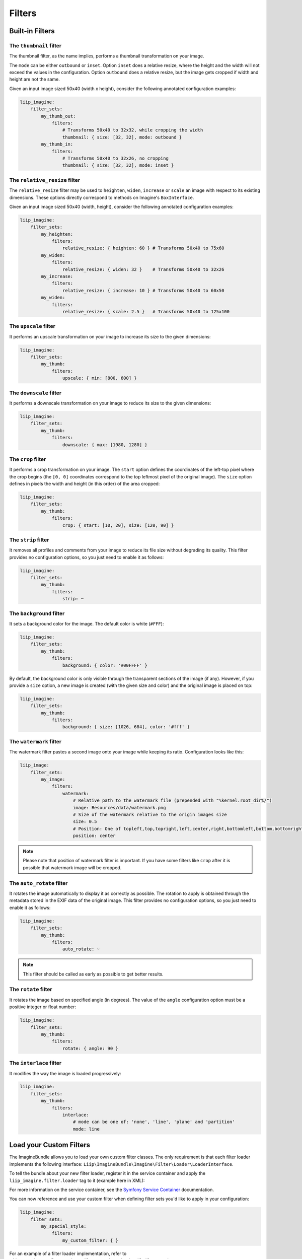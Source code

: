 Filters
=======

Built-in Filters
----------------

The ``thumbnail`` filter
~~~~~~~~~~~~~~~~~~~~~~~~

The thumbnail filter, as the name implies, performs a thumbnail transformation
on your image.

The ``mode`` can be either ``outbound`` or ``inset``. Option ``inset`` does a
relative resize, where the height and the width will not exceed the values in
the configuration. Option ``outbound`` does a relative resize, but the image
gets cropped if width and height are not the same.

Given an input image sized 50x40 (width x height), consider the following
annotated configuration examples:

.. code-block:: yaml

    liip_imagine:
        filter_sets:
            my_thumb_out:
                filters:
                    # Transforms 50x40 to 32x32, while cropping the width
                    thumbnail: { size: [32, 32], mode: outbound }
            my_thumb_in:
                filters:
                    # Transforms 50x40 to 32x26, no cropping
                    thumbnail: { size: [32, 32], mode: inset }

The ``relative_resize`` filter
~~~~~~~~~~~~~~~~~~~~~~~~~~~~~~

The ``relative_resize`` filter may be used to ``heighten``, ``widen``,
``increase`` or ``scale`` an image with respect to its existing dimensions.
These options directly correspond to methods on Imagine's ``BoxInterface``.

Given an input image sized 50x40 (width, height), consider the following
annotated configuration examples:

.. code-block:: yaml

    liip_imagine:
        filter_sets:
            my_heighten:
                filters:
                    relative_resize: { heighten: 60 } # Transforms 50x40 to 75x60
            my_widen:
                filters:
                    relative_resize: { widen: 32 }    # Transforms 50x40 to 32x26
            my_increase:
                filters:
                    relative_resize: { increase: 10 } # Transforms 50x40 to 60x50
            my_widen:
                filters:
                    relative_resize: { scale: 2.5 }   # Transforms 50x40 to 125x100


The ``upscale`` filter
~~~~~~~~~~~~~~~~~~~~~~

It performs an upscale transformation on your image to increase its size to the
given dimensions:

.. code-block:: yaml

    liip_imagine:
        filter_sets:
            my_thumb:
                filters:
                    upscale: { min: [800, 600] }

The ``downscale`` filter
~~~~~~~~~~~~~~~~~~~~~~~~

It performs a downscale transformation on your image to reduce its size to the
given dimensions:

.. code-block:: yaml

    liip_imagine:
        filter_sets:
            my_thumb:
                filters:
                    downscale: { max: [1980, 1280] }

The ``crop`` filter
~~~~~~~~~~~~~~~~~~~

It performs a crop transformation on your image. The ``start`` option defines
the coordinates of the left-top pixel where the crop begins (the ``[0, 0]``
coordinates correspond to the top leftmost pixel of the original image). The
``size`` option defines in pixels the width and height (in this order) of the
area cropped:

.. code-block:: yaml

    liip_imagine:
        filter_sets:
            my_thumb:
                filters:
                    crop: { start: [10, 20], size: [120, 90] }

The ``strip`` filter
~~~~~~~~~~~~~~~~~~~~

It removes all profiles and comments from your image to reduce its file size
without degrading its quality. This filter provides no configuration options,
so you just need to enable it as follows:

.. code-block:: yaml

    liip_imagine:
        filter_sets:
            my_thumb:
                filters:
                    strip: ~

The ``background`` filter
~~~~~~~~~~~~~~~~~~~~~~~~~

It sets a background color for the image. The default color is white (``#FFF``):

.. code-block:: yaml

    liip_imagine:
        filter_sets:
            my_thumb:
                filters:
                    background: { color: '#00FFFF' }

By default, the background color is only visible through the transparent sections
of the image (if any). However, if you provide a ``size`` option, a new image is
created (with the given size and color) and the original image is placed on top:

.. code-block:: yaml

    liip_imagine:
        filter_sets:
            my_thumb:
                filters:
                    background: { size: [1026, 684], color: '#fff' }

The ``watermark`` filter
~~~~~~~~~~~~~~~~~~~~~~~~

The watermark filter pastes a second image onto your image while keeping its
ratio. Configuration looks like this:

.. code-block:: yaml

    liip_image:
        filter_sets:
            my_image:
                filters:
                    watermark:
                        # Relative path to the watermark file (prepended with "%kernel.root_dir%/")
                        image: Resources/data/watermark.png
                        # Size of the watermark relative to the origin images size
                        size: 0.5
                        # Position: One of topleft,top,topright,left,center,right,bottomleft,bottom,bottomright
                        position: center

.. note::

    Please note that position of watermark filter is important. If you have some
    filters like ``crop`` after it is possible that watermark image will be
    cropped.

The ``auto_rotate`` filter
~~~~~~~~~~~~~~~~~~~~~~~~~~

It rotates the image automatically to display it as correctly as possible. The
rotation to apply is obtained through the metadata stored in the EXIF data of
the original image. This filter provides no configuration options, so you just
need to enable it as follows:

.. code-block:: yaml

    liip_imagine:
        filter_sets:
            my_thumb:
                filters:
                    auto_rotate: ~

.. note::

    This filter should be called as early as possible to get better results.

The ``rotate`` filter
~~~~~~~~~~~~~~~~~~~~~

It rotates the image based on specified angle (in degrees). The value of the
``angle`` configuration option must be a positive integer or float number:

.. code-block:: yaml

    liip_imagine:
        filter_sets:
            my_thumb:
                filters:
                    rotate: { angle: 90 }

The ``interlace`` filter
~~~~~~~~~~~~~~~~~~~~~~~~

It modifies the way the image is loaded progressively:

.. code-block:: yaml

    liip_imagine:
        filter_sets:
            my_thumb:
                filters:
                    interlace:
                        # mode can be one of: 'none', 'line', 'plane' and 'partition'
                        mode: line

Load your Custom Filters
------------------------

The ImagineBundle allows you to load your own custom filter classes. The only
requirement is that each filter loader implements the following interface:
``Liip\ImagineBundle\Imagine\Filter\Loader\LoaderInterface``.

To tell the bundle about your new filter loader, register it in the service
container and apply the ``liip_imagine.filter.loader`` tag to it (example here
in XML):

.. configuration-block::

    .. code-block:: yaml

        # app/config/services.yml
        app.filter.my_custom_filter:
            class: AppBundle\Imagine\Filter\Loader\MyCustomFilterLoader
            tags:
                - { name: 'liip_imagine.filter.loader', loader: 'my_custom_filter' }

    .. code-block:: xml

        <!-- app/config/services.xml -->
        <service id="app.filter.my_custom_filter" class="AppBundle\Imagine\Filter\Loader\MyCustomFilterLoader">
            <tag name="liip_imagine.filter.loader" loader="my_custom_filter" />
        </service>

For more information on the service container, see the `Symfony Service Container`_
documentation.

You can now reference and use your custom filter when defining filter sets you'd
like to apply in your configuration:

.. code-block:: yaml

    liip_imagine:
        filter_sets:
            my_special_style:
                filters:
                    my_custom_filter: { }

For an example of a filter loader implementation, refer to
``Liip\ImagineBundle\Imagine\Filter\Loader\ThumbnailFilterLoader``.

Dynamic filters
---------------

With a custom controller action it is possible to dynamically modify the
configuration that will be applied to the image. Inside the controller you can
access ``FilterManager`` instance, pass configuration as third parameter of
``applyFilter`` method (for example based on information associated with the
image or whatever other logic you might want).

A simple example showing how to change the filter configuration dynamically.

.. code-block:: php

    public function filterAction($path, $filter)
    {
        if (!$this->cacheManager->isStored($path, $filter)) {
            $binary = $this->dataManager->find($filter, $path);

            $filteredBinary = $this->filterManager->applyFilter($binary, $filter, array(
                'filters' => array(
                    'thumbnail' => array(
                        'size' => array(300, 100)
                    )
                )
            ));

            $this->cacheManager->store($filteredBinary, $path, $filter);
        }

        return new RedirectResponse($this->cacheManager->resolve($path, $filter), Response::HTTP_MOVED_PERMANENTLY);
    }

.. note::

    The constant ``Response::HTTP_MOVED_PERMANENTLY`` was introduced in Symfony 2.4.
    Developers using older versions of Symfony, please replace the constant by ``301``.

Post-Processors
---------------

Filters allow modifying the image, but in order to modify the resulting binary
file created by filters, you can use post-processors. Post-processors must
implement ``Liip\ImagineBundle\Imagine\Filter\PostProcessor\PostProcessorInterface``.

``PostProcessorInterface::process`` method receives ``BinaryInterface`` -
basically, the file containing an image after all filters have been applied. It
should return the ``BinaryInterface`` as well.

To tell the bundle about your post-processor, register it in the service
container and apply the ``liip_imagine.filter.post_processor`` tag to it:

.. configuration-block::

    .. code-block:: yaml

        # app/config/services.yml
        app.post_processor.my_custom_post_processor:
            class: AppBundle\Imagine\Filter\PostProcessor\MyCustomPostProcessor
            tags:
                - { name: 'liip_imagine.filter.post_processor', post_processor: 'my_custom_post_processor' }

    .. code-block:: xml

        <!-- app/config/services.xml -->
        <service id="app.post_processor.my_custom_post_processor" class="AppBundle\Imagine\Filter\PostProcessor\MyCustomPostProcessor">
            <tag name="liip_imagine.filter.post_processor" post_processor="my_custom_post_processor" />
        </service>

For more information on the service container, see the `Symfony Service Container`_
documentation.

You can now reference and use your custom filter when defining filter sets you'd
like to apply in your configuration:

.. code-block:: yaml

    liip_imagine:
        filter_sets:
            my_special_style:
                post_processors:
                    my_custom_post_processor: { }

For an example of a post processor implementation, refer to
``Liip\ImagineBundle\Imagine\Filter\PostProcessor\JpegOptimPostProcessor``.

The ``JpegOptimPostProcessor`` can be used to provide lossless JPEG
optimization, which is good for you website loading speed. In order to add
lossless JPEG optimization to your filters, use the following configuration:

.. code-block:: yaml

    liip_imagine:
        filter_sets:
            my_thumb:
                filters:
                    thumbnail: { size: [150, 150], mode: outbound }
                post_processors:
                    jpegoptim: {}

Make sure that jpegoptim binary is installed on the system. If path to jpegoptim
binary is different from ``/usr/bin/jpegoptim``, adjust the path by overriding
parameters, for example:

.. code-block:: yaml

    parameters:
        liip_imagine.jpegoptim.binary: /usr/local/bin/jpegoptim

.. _`Symfony Service Container`: http://symfony.com/doc/current/book/service_container.html


The ``OptiPngPostProcessor`` is also available by default and can be used just as jpegoptim. 
Make sure that optipng binary is installed on the system and change the 
``liip_imagine.optipng.binary`` in parameters if needed.

.. code-block:: yaml

    parameters:
        liip_imagine.optipng.binary: /usr/local/bin/optipng

.. _`Symfony Service Container`: http://symfony.com/doc/current/book/service_container.html
